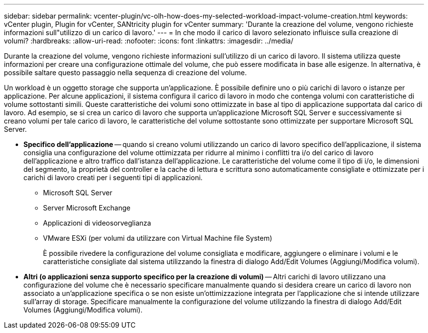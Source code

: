 ---
sidebar: sidebar 
permalink: vcenter-plugin/vc-olh-how-does-my-selected-workload-impact-volume-creation.html 
keywords: vCenter plugin, Plugin for vCenter, SANtricity plugin for vCenter 
summary: 'Durante la creazione del volume, vengono richieste informazioni sull"utilizzo di un carico di lavoro.' 
---
= In che modo il carico di lavoro selezionato influisce sulla creazione di volumi?
:hardbreaks:
:allow-uri-read: 
:nofooter: 
:icons: font
:linkattrs: 
:imagesdir: ../media/


[role="lead"]
Durante la creazione del volume, vengono richieste informazioni sull'utilizzo di un carico di lavoro. Il sistema utilizza queste informazioni per creare una configurazione ottimale del volume, che può essere modificata in base alle esigenze. In alternativa, è possibile saltare questo passaggio nella sequenza di creazione del volume.

Un workload è un oggetto storage che supporta un'applicazione. È possibile definire uno o più carichi di lavoro o istanze per applicazione. Per alcune applicazioni, il sistema configura il carico di lavoro in modo che contenga volumi con caratteristiche di volume sottostanti simili. Queste caratteristiche dei volumi sono ottimizzate in base al tipo di applicazione supportata dal carico di lavoro. Ad esempio, se si crea un carico di lavoro che supporta un'applicazione Microsoft SQL Server e successivamente si creano volumi per tale carico di lavoro, le caratteristiche del volume sottostante sono ottimizzate per supportare Microsoft SQL Server.

* *Specifico dell'applicazione* -- quando si creano volumi utilizzando un carico di lavoro specifico dell'applicazione, il sistema consiglia una configurazione del volume ottimizzata per ridurre al minimo i conflitti tra i/o del carico di lavoro dell'applicazione e altro traffico dall'istanza dell'applicazione. Le caratteristiche del volume come il tipo di i/o, le dimensioni del segmento, la proprietà del controller e la cache di lettura e scrittura sono automaticamente consigliate e ottimizzate per i carichi di lavoro creati per i seguenti tipi di applicazioni.
+
** Microsoft SQL Server
** Server Microsoft Exchange
** Applicazioni di videosorveglianza
** VMware ESXi (per volumi da utilizzare con Virtual Machine file System)
+
È possibile rivedere la configurazione del volume consigliata e modificare, aggiungere o eliminare i volumi e le caratteristiche consigliate dal sistema utilizzando la finestra di dialogo Add/Edit Volumes (Aggiungi/Modifica volumi).



* *Altri (o applicazioni senza supporto specifico per la creazione di volumi)* -- Altri carichi di lavoro utilizzano una configurazione del volume che è necessario specificare manualmente quando si desidera creare un carico di lavoro non associato a un'applicazione specifica o se non esiste un'ottimizzazione integrata per l'applicazione che si intende utilizzare sull'array di storage. Specificare manualmente la configurazione del volume utilizzando la finestra di dialogo Add/Edit Volumes (Aggiungi/Modifica volumi).

